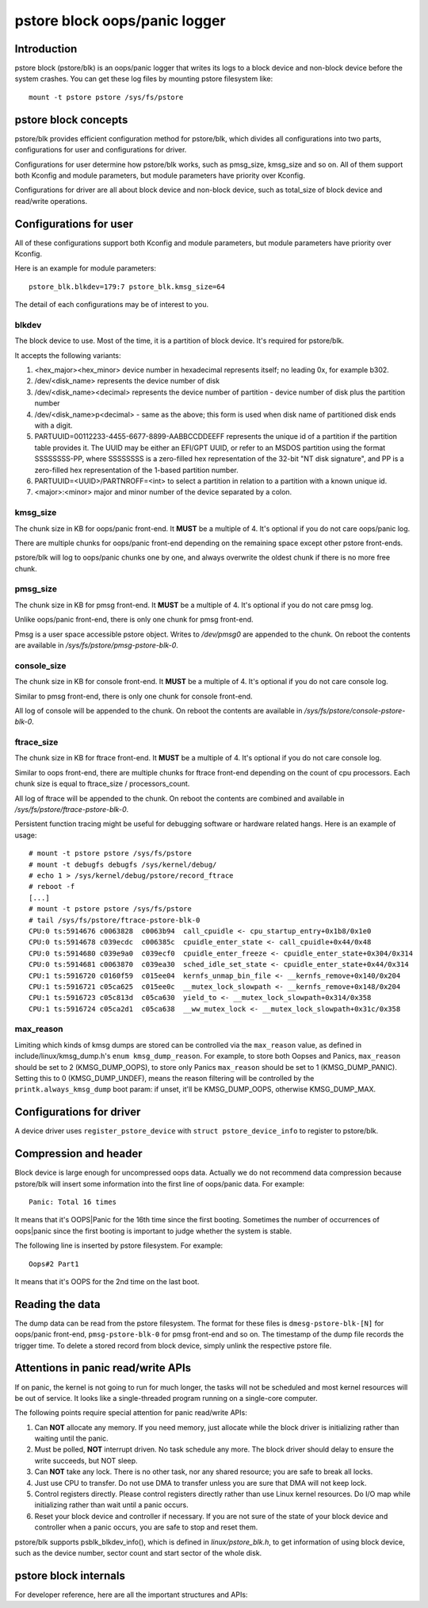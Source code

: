 .. SPDX-License-Identifier: GPL-2.0

pstore block oops/panic logger
==============================

Introduction
------------

pstore block (pstore/blk) is an oops/panic logger that writes its logs to a
block device and non-block device before the system crashes. You can get
these log files by mounting pstore filesystem like::

    mount -t pstore pstore /sys/fs/pstore


pstore block concepts
---------------------

pstore/blk provides efficient configuration method for pstore/blk, which
divides all configurations into two parts, configurations for user and
configurations for driver.

Configurations for user determine how pstore/blk works, such as pmsg_size,
kmsg_size and so on. All of them support both Kconfig and module parameters,
but module parameters have priority over Kconfig.

Configurations for driver are all about block device and non-block device,
such as total_size of block device and read/write operations.

Configurations for user
-----------------------

All of these configurations support both Kconfig and module parameters, but
module parameters have priority over Kconfig.

Here is an example for module parameters::

        pstore_blk.blkdev=179:7 pstore_blk.kmsg_size=64

The detail of each configurations may be of interest to you.

blkdev
~~~~~~

The block device to use. Most of the time, it is a partition of block device.
It's required for pstore/blk.

It accepts the following variants:

1. <hex_major><hex_minor> device number in hexadecimal represents itself; no
   leading 0x, for example b302.
#. /dev/<disk_name> represents the device number of disk
#. /dev/<disk_name><decimal> represents the device number of partition - device
   number of disk plus the partition number
#. /dev/<disk_name>p<decimal> - same as the above; this form is used when disk
   name of partitioned disk ends with a digit.
#. PARTUUID=00112233-4455-6677-8899-AABBCCDDEEFF represents the unique id of
   a partition if the partition table provides it. The UUID may be either an
   EFI/GPT UUID, or refer to an MSDOS partition using the format SSSSSSSS-PP,
   where SSSSSSSS is a zero-filled hex representation of the 32-bit
   "NT disk signature", and PP is a zero-filled hex representation of the
   1-based partition number.
#. PARTUUID=<UUID>/PARTNROFF=<int> to select a partition in relation to a
   partition with a known unique id.
#. <major>:<minor> major and minor number of the device separated by a colon.

kmsg_size
~~~~~~~~~

The chunk size in KB for oops/panic front-end. It **MUST** be a multiple of 4.
It's optional if you do not care oops/panic log.

There are multiple chunks for oops/panic front-end depending on the remaining
space except other pstore front-ends.

pstore/blk will log to oops/panic chunks one by one, and always overwrite the
oldest chunk if there is no more free chunk.

pmsg_size
~~~~~~~~~

The chunk size in KB for pmsg front-end. It **MUST** be a multiple of 4.
It's optional if you do not care pmsg log.

Unlike oops/panic front-end, there is only one chunk for pmsg front-end.

Pmsg is a user space accessible pstore object. Writes to */dev/pmsg0* are
appended to the chunk. On reboot the contents are available in
*/sys/fs/pstore/pmsg-pstore-blk-0*.

console_size
~~~~~~~~~~~~

The chunk size in KB for console front-end.  It **MUST** be a multiple of 4.
It's optional if you do not care console log.

Similar to pmsg front-end, there is only one chunk for console front-end.

All log of console will be appended to the chunk. On reboot the contents are
available in */sys/fs/pstore/console-pstore-blk-0*.

ftrace_size
~~~~~~~~~~~

The chunk size in KB for ftrace front-end. It **MUST** be a multiple of 4.
It's optional if you do not care console log.

Similar to oops front-end, there are multiple chunks for ftrace front-end
depending on the count of cpu processors. Each chunk size is equal to
ftrace_size / processors_count.

All log of ftrace will be appended to the chunk. On reboot the contents are
combined and available in */sys/fs/pstore/ftrace-pstore-blk-0*.

Persistent function tracing might be useful for debugging software or hardware
related hangs. Here is an example of usage::

 # mount -t pstore pstore /sys/fs/pstore
 # mount -t debugfs debugfs /sys/kernel/debug/
 # echo 1 > /sys/kernel/debug/pstore/record_ftrace
 # reboot -f
 [...]
 # mount -t pstore pstore /sys/fs/pstore
 # tail /sys/fs/pstore/ftrace-pstore-blk-0
 CPU:0 ts:5914676 c0063828  c0063b94  call_cpuidle <- cpu_startup_entry+0x1b8/0x1e0
 CPU:0 ts:5914678 c039ecdc  c006385c  cpuidle_enter_state <- call_cpuidle+0x44/0x48
 CPU:0 ts:5914680 c039e9a0  c039ecf0  cpuidle_enter_freeze <- cpuidle_enter_state+0x304/0x314
 CPU:0 ts:5914681 c0063870  c039ea30  sched_idle_set_state <- cpuidle_enter_state+0x44/0x314
 CPU:1 ts:5916720 c0160f59  c015ee04  kernfs_unmap_bin_file <- __kernfs_remove+0x140/0x204
 CPU:1 ts:5916721 c05ca625  c015ee0c  __mutex_lock_slowpath <- __kernfs_remove+0x148/0x204
 CPU:1 ts:5916723 c05c813d  c05ca630  yield_to <- __mutex_lock_slowpath+0x314/0x358
 CPU:1 ts:5916724 c05ca2d1  c05ca638  __ww_mutex_lock <- __mutex_lock_slowpath+0x31c/0x358

max_reason
~~~~~~~~~~

Limiting which kinds of kmsg dumps are stored can be controlled via
the ``max_reason`` value, as defined in include/linux/kmsg_dump.h's
``enum kmsg_dump_reason``. For example, to store both Oopses and Panics,
``max_reason`` should be set to 2 (KMSG_DUMP_OOPS), to store only Panics
``max_reason`` should be set to 1 (KMSG_DUMP_PANIC). Setting this to 0
(KMSG_DUMP_UNDEF), means the reason filtering will be controlled by the
``printk.always_kmsg_dump`` boot param: if unset, it'll be KMSG_DUMP_OOPS,
otherwise KMSG_DUMP_MAX.

Configurations for driver
-------------------------

A device driver uses ``register_pstore_device`` with
``struct pstore_device_info`` to register to pstore/blk.

.. kernel-doc:: fs/pstore/blk.c
   :identifiers: register_pstore_device

.. kernel-doc:: include/linux/pstore_blk.h
   :identifiers: pstore_device_info

Compression and header
----------------------

Block device is large enough for uncompressed oops data. Actually we do not
recommend data compression because pstore/blk will insert some information into
the first line of oops/panic data. For example::

        Panic: Total 16 times

It means that it's OOPS|Panic for the 16th time since the first booting.
Sometimes the number of occurrences of oops|panic since the first booting is
important to judge whether the system is stable.

The following line is inserted by pstore filesystem. For example::

        Oops#2 Part1

It means that it's OOPS for the 2nd time on the last boot.

Reading the data
----------------

The dump data can be read from the pstore filesystem. The format for these
files is ``dmesg-pstore-blk-[N]`` for oops/panic front-end,
``pmsg-pstore-blk-0`` for pmsg front-end and so on.  The timestamp of the
dump file records the trigger time. To delete a stored record from block
device, simply unlink the respective pstore file.

Attentions in panic read/write APIs
-----------------------------------

If on panic, the kernel is not going to run for much longer, the tasks will not
be scheduled and most kernel resources will be out of service. It
looks like a single-threaded program running on a single-core computer.

The following points require special attention for panic read/write APIs:

1. Can **NOT** allocate any memory.
   If you need memory, just allocate while the block driver is initializing
   rather than waiting until the panic.
#. Must be polled, **NOT** interrupt driven.
   No task schedule any more. The block driver should delay to ensure the write
   succeeds, but NOT sleep.
#. Can **NOT** take any lock.
   There is no other task, nor any shared resource; you are safe to break all
   locks.
#. Just use CPU to transfer.
   Do not use DMA to transfer unless you are sure that DMA will not keep lock.
#. Control registers directly.
   Please control registers directly rather than use Linux kernel resources.
   Do I/O map while initializing rather than wait until a panic occurs.
#. Reset your block device and controller if necessary.
   If you are not sure of the state of your block device and controller when
   a panic occurs, you are safe to stop and reset them.

pstore/blk supports psblk_blkdev_info(), which is defined in
*linux/pstore_blk.h*, to get information of using block device, such as the
device number, sector count and start sector of the whole disk.

pstore block internals
----------------------

For developer reference, here are all the important structures and APIs:

.. kernel-doc:: fs/pstore/zone.c
   :internal:

.. kernel-doc:: include/linux/pstore_zone.h
   :internal:

.. kernel-doc:: fs/pstore/blk.c
   :export:

.. kernel-doc:: include/linux/pstore_blk.h
   :internal:
